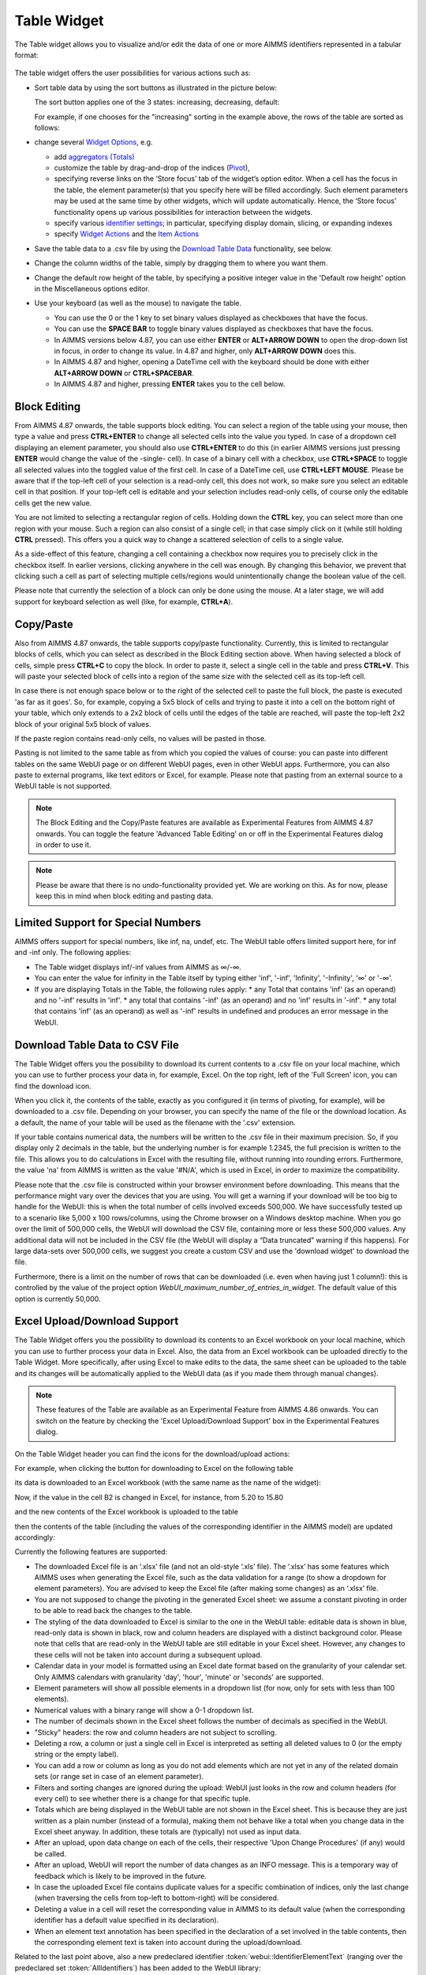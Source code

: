 Table Widget
============

.. |sort| image:: images/sort.png
.. |filtered-icon| image:: images/filtered_icon.png
.. |table-filtered| image:: images/headerfiltered_icon.png
.. |delete-filter-icon| image:: images/filterdelete_icon.png
.. |disable-rule| image:: images/enablerule_icon.png

The Table widget allows you to visualize and/or edit the data of one or more AIMMS identifiers represented in a tabular format:

  .. image:: images/Table-View1.png 
        :align: center 

The table widget offers the user possibilities for various actions such as:
		
* Sort table data by using the sort buttons as illustrated in the picture below: 

  .. image:: images/Table-View2.png 
        :align: center 

  The sort button applies one of the 3 states: increasing, decreasing, default:

  .. image:: images/Table-View3.png 
        :align: center	

  For example, if one chooses for the "increasing" sorting in the example above, the rows of the table are sorted as follows:
  
  .. image:: images/Table-View4.png 
        :align: center  
		
* change several `Widget Options <widget-options.html>`_, e.g.

  * add `aggregators (Totals) <widget-options.html#totals>`_
  * customize the table by drag-and-drop of the indices (`Pivot <widget-options.html#pivot>`_), 
  * specifying reverse links on the ‘Store focus’ tab of the widget’s option editor. 
    When a cell has the focus in the table, the element parameter(s) that you specify here will be filled accordingly. Such element parameters may be used at the same time by other widgets, which will update automatically. Hence, the ‘Store focus’ functionality opens up various possibilities for interaction between the widgets.
  * specify various `identifier settings <widget-options.html#identifier-settings>`_; in particular, specifying display domain, slicing, or expanding indexes
  * specify `Widget Actions <widget-options.html#widget-actions>`_ and the `Item Actions <widget-options.html#item-actions>`_ 
            
* Save the table data to a .csv file by using the `Download Table Data <#download-table-data>`_ functionality, see below.

* Change the column widths of the table, simply by dragging them to where you want them.

* Change the default row height of the table, by specifying a positive integer value in the 'Default row height' option in the Miscellaneous options editor.

* Use your keyboard (as well as the mouse) to navigate the table.

  * You can use the 0 or the 1 key to set binary values displayed as checkboxes that have the focus.
  
  * You can use the **SPACE BAR** to toggle binary values displayed as checkboxes that have the focus.
    
  * In AIMMS versions below 4.87, you can use either **ENTER** or **ALT+ARROW DOWN** to open the drop-down list in focus, in order to change its value. In 4.87 and higher, only **ALT+ARROW DOWN** does this.

  * In AIMMS 4.87 and higher, opening a DateTime cell with the keyboard should be done with either **ALT+ARROW DOWN** or **CTRL+SPACEBAR**.

  * In AIMMS 4.87 and higher, pressing **ENTER** takes you to the cell below.



Block Editing
-------------

From AIMMS 4.87 onwards, the table supports block editing. You can select a region of the table using your mouse, then type a value and press **CTRL+ENTER** to change all selected cells into the value you typed. In case of a dropdown cell displaying an element parameter, you should also use **CTRL+ENTER** to do this (in earlier AIMMS versions just pressing **ENTER** would change the value of the -single- cell). In case of a binary cell with a checkbox, use **CTRL+SPACE** to toggle all selected values into the toggled value of the first cell. In case of a DateTime cell, use **CTRL+LEFT MOUSE**. Please be aware that if the top-left cell of your selection is a read-only cell, this does not work, so make sure you select an editable cell in that position. If your top-left cell is editable and your selection includes read-only cells, of course only the editable cells get the new value.

You are not limited to selecting a rectangular region of cells. Holding down the **CTRL** key, you can select more than one region with your mouse. Such a region can also consist of a single cell; in that case simply click on it (while still holding **CTRL** pressed). This offers you a quick way to change a scattered selection of cells to a single value.

As a side-effect of this feature, changing a cell containing a checkbox now requires you to precisely click in the checkbox itself. In earlier versions, clicking anywhere in the cell was enough. By changing this behavior, we prevent that clicking such a cell as part of selecting multiple cells/regions would unintentionally change the boolean value of the cell.

Please note that currently the selection of a block can only be done using the mouse. At a later stage, we will add support for keyboard selection as well (like, for example, **CTRL+A**).

Copy/Paste
----------

Also from AIMMS 4.87 onwards, the table supports copy/paste functionality. Currently, this is limited to rectangular blocks of cells, which you can select as described in the Block Editing section above. When having selected a block of cells, simple press **CTRL+C** to copy the block. In order to paste it, select a single cell in the table and press **CTRL+V**. This will paste your selected block of cells into a region of the same size with the selected cell as its top-left cell. 

In case there is not enough space below or to the right of the selected cell to paste the full block, the paste is executed 'as far as it goes'. So, for example, copying a 5x5 block of cells and trying to paste it into a cell on the bottom right of your table, which only extends to a 2x2 block of cells until the edges of the table are reached, will paste the top-left 2x2 block of your original 5x5 block of values.

If the paste region contains read-only cells, no values will be pasted in those.

Pasting is not limited to the same table as from which you copied the values of course: you can paste into different tables on the same WebUI page or on different WebUI pages, even in other WebUI apps. Furthermore, you can also paste to external programs, like text editors or Excel, for example. Please note that pasting from an external source to a WebUI table is not supported.

.. note::

   The Block Editing and the Copy/Paste features are available as Experimental Features from AIMMS 4.87 onwards. You can toggle the feature 'Advanced Table Editing' on or off in the Experimental Features dialog in order to use it.

.. note::

   Please be aware that there is no undo-functionality provided yet. We are working on this. As for now, please keep this in mind when block editing and pasting data.


Limited Support for Special Numbers
-----------------------------------

AIMMS offers support for special numbers, like inf, na, undef, etc. The WebUI table offers limited support here, for inf and -inf only. The following applies:

* The Table widget displays inf/-inf values from AIMMS as ∞/-∞.
* You can enter the value for infinity in the Table itself by typing either 'inf', '-inf', 'Infinity', '-Infinity', '∞' or '-∞'.
* If you are displaying Totals in the Table, the following rules apply:
  * any Total that contains 'inf' (as an operand) and no '-inf' results in 'inf'.
  * any total that contains '-inf' (as an operand) and no 'inf' results in '-inf'.
  * any total that contains 'inf' (as an operand) as well as '-inf' results in undefined and produces an error message in the WebUI.


Download Table Data to CSV File
-------------------------------
  
The Table Widget offers you the possibility to download its current contents to a .csv file on your local machine, which you can use to further process your data in, for example, Excel. On the top right, left of the 'Full Screen' icon, you can find the download icon. 

.. image:: images/Table-SaveCSV.png
    :align: center

When you click it, the contents of the table, exactly as you configured it (in terms of pivoting, for example), will be downloaded to a .csv file. Depending on your browser, you can specify the name of the file or the download location. As a default, the name of your table will be used as the filename with the '.csv' extension.

If your table contains numerical data, the numbers will be written to the .csv file in their maximum precision. So, if you display only 2 decimals in the table, but the underlying number is for example 1.2345, the full precision is written to the file. This allows you to do calculations in Excel with the resulting file, without running into rounding errors. Furthermore, the value 'na' from AIMMS is written as the value '#N/A', which is used in Excel, in order to maximize the compatibility.

Please note that the .csv file is constructed within your browser environment before downloading. This means that the performance might vary over the devices that you are using. You will get a warning if your download will be too big to handle for the WebUI: this is when the total number of cells involved exceeds 500,000. We have successfully tested up to a scenario like 5,000 x 100 rows/columns, using the Chrome browser on a Windows desktop machine. When you go over the limit of 500,000 cells, the WebUI will download the CSV file, containing more or less these 500,000 values. Any additional data will not be included in the CSV file (the WebUI will display a “Data truncated” warning if this happens). For large data-sets over 500,000 cells, we suggest you create a custom CSV and use the 'download widget' to download the file. 

Furthermore, there is a limit on the number of rows that can be downloaded (i.e. even when having just 1 column!): this is controlled by the value of the project option *WebUI_maximum_number_of_entries_in_widget*. The default value of this option is currently 50,000.


Excel Upload/Download Support
-----------------------------

The Table Widget offers you the possibility to download its contents to an Excel workbook on your local machine, which you can use to further process your data in Excel.
Also, the data from an Excel workbook can be uploaded directly to the Table Widget.         
More specifically, after using Excel to make edits to the data, the same sheet can be uploaded to the table and its changes will be automatically applied to the WebUI data (as if you made them through manual changes). 

.. note::

   These features of the Table are available as an Experimental Feature from AIMMS 4.86 onwards. You can switch on the feature by checking the 'Excel Upload/Download Support' box in the Experimental Features dialog.

On the Table Widget header you can find the icons for the download/upload actions:

.. image:: images/Table-Excel-Download-Upload-Icons.png  
    :align: center

For example, when clicking the button for downloading to Excel on the following table

.. image:: images/Table-Excel-Download-ex-1.png
    :align: center

\

its data is downloaded to an Excel workbook (with the same name as the name of the widget):

.. image:: images/Table-Excel-Download-ex-2.png
    :align: center

\

Now, if the value in the cell B2 is changed in Excel, for instance, from 5.20 to 15.80 

.. image:: images/Table-Excel-Upload-ex-1.png
    :align: center

\

and the new contents of the Excel workbook is uploaded to the table

.. image:: images/Table-Excel-Upload-ex-2.png
    :align: center

\

then the contents of the table (including the values of the corresponding identifier in the AIMMS model) are updated accordingly:

.. image:: images/Table-Excel-Upload-ex-3.png
    :align: center

\

Currently the following features are supported:

* The downloaded Excel file is an ‘.xlsx’ file (and not an old-style ‘.xls’ file). The ‘.xlsx’ has some features which AIMMS uses when generating the Excel file, such as the data validation for a range (to show a dropdown for element parameters). You are advised to keep the Excel file (after making some changes) as an ‘.xlsx’ file.
* You are not supposed to change the pivoting in the generated Excel sheet: we assume a constant pivoting in order to be able to read back the changes to the table.
* The styling of the data downloaded to Excel is similar to the one in the WebUI table: editable data is shown in blue, read-only data is shown in black, row and column headers are displayed with a distinct background color. Please note that cells that are read-only in the WebUI table are still editable in your Excel sheet. However, any changes to these cells will not be taken into account during a subsequent upload.
* Calendar data in your model is formatted using an Excel date format based on the granularity of your calendar set. Only AIMMS calendars with granularity 'day', 'hour', 'minute' or 'seconds' are supported.
* Element parameters will show all possible elements in a dropdown list (for now, only for sets with less than 100 elements).
* Numerical values with a binary range will show a 0-1 dropdown list.
* The number of decimals shown in the Excel sheet follows the number of decimals as specified in the WebUI.
* "Sticky" headers: the row and column headers are not subject to scrolling.
* Deleting a row, a column or just a single cell in Excel is interpreted as setting all deleted values to 0 (or the empty string or the empty label).
* You can add a row or column as long as you do not add elements which are not yet in any of the related domain sets (or range set in case of an element parameter). 
* Filters and sorting changes are ignored during the upload: WebUI just looks in the row and column headers (for every cell) to see whether there is a change for that specific tuple.
* Totals which are being displayed in the WebUI table are not shown in the Excel sheet. This is because they are just written as a plain number (instead of a formula), making them not behave like a total when you change data in the Excel sheet anyway. In addition, these totals are (typically) not used as input data.
* After an upload, upon data change on each of the cells, their respective 'Upon Change Procedures' (if any) would be called.
* After an upload, WebUI will report the number of data changes as an INFO message. This is a temporary way of feedback which is likely to be improved in the future.
* In case the uploaded Excel file contains duplicate values for a specific combination of indices, only the last change (when traversing the cells from top-left to bottom-right) will be considered.
* Deleting a value in a cell will reset the corresponding value in AIMMS to its default value (when the corresponding identifier has a default value specified in its declaration).
* When an element text annotation has been specified in the declaration of a set involved in the table contents, then the corresponding element text is taken into account during the upload/download. 

Related to the last point above, also a new predeclared identifier :token:`webui::IdentifierElementText` (ranging over the predeclared set :token:`AllIdentifiers`) has been added to the WebUI library: 

.. image:: images/IdentElementText.png
    :align: center

\

This predeclared string parameter can be used to specify some element text for identifiers in your WebUI and it is especially useful for supporting element text while downloading/uploading Excel files from/to a WebUI table 
(the application-specific 'properties' files were not sufficient for this purpose). 
Note that, the translations encountered when parsing the 'properties' files are not automatically used to populate the values of the identifier :token:`webui::IdentifierElementText`.
So, the app developer must assign the desired string values to this predeclared string parameter (for example, by using a procedure) upon the startup of the project.
In that case, the string values available for the :token:`webui::IdentifierElementText` identifier will be used while downloading/uploading Excel files from/to a WebUI table. 

Clearly, the :token:`webui::IdentifierElementText` can be assigned values for all the identifiers in the <IDENTIFIER-SET> specified by the contents of a WebUI table. 
Moreover, it can also be assigned values for the indexes involved in the table contents (here indexes are referred to as elements in the predeclared set :token:`AllIdentifiers`).
This means that also the table headers corresponding to such indexes may be translated by using the values of the :token:`webui::IdentifierElementText`.
It is important to note that the value of :token:`webui::IdentifierElementText` on an index is the one which matters in the context of a table (and not the value of :token:`webui::IdentifierElementText` on the set which is the range of that index).
In particular, this implies that, if a set has two or more indexes, then each of its indexes may get a different name through the string value of :token:`webui::IdentifierElementText` applied on that index.


.. note::

   If a table contains more than one (numerical) identifier and the <IDENTIFIER-SET> index is pivoted to Totals, then the contents of the table may be downloaded, but it cannot be overwritten by an upload, because those (computed) totals have an implicit (runtime) definition in the AIMMS model. 
   Moreover, if a value representing a total had to be distributed among several identifiers values upon upload to the table, it would be rather ambiguous how this was to be done. 
   
The following aspects are not (yet) supported, but may be subject to further improvements:

• No support for the display of units of measurement (in the downloaded Excel file). Only the plain values (without units) are subject to the download/upload actions.
• There is no dedicated 'procedure upon upload'. The reason for this drawback is that currently the upload changes are applied as if they were a sequence of manual edits. 


Controlling the CSV and Excel functionality
-------------------------------------------

Although downloading the Table content as a CSV file or as an Excel file can greatly enhance your end users' workflow, there might also be a risk. If the table widget displays sensitive data, for example, it should not be easy for the end user to download the complete table to a CSV/Excel file. With such a scenario in mind, we introduced the option 'Show Upload/Download Data Controls' (on the 'Miscellaneous' tab) to switch off these possibilities, per table widget.

.. note::

    The 'Show Upload/Download Data Controls' option was introduced in AIMMS 4.88. Since its default value is Off (whereas before this AIMMS version the controls were always visible by default), this means that if you have table widgets in your existing applications for which you want the user to be able to use this functionality, you should switch the option to On for all these tables. We are still working on a global setting, with which you can override the default for all tables at once.


If you are using the 'Excel Upload/Download Support' experimental feature, the setting of this option affects both the CSV and the Excel functionality. As a result, enabling the option will get you the 3 icons in your table header (Excel download, Excel upload and CSV download). If you do not have the 'Excel Upload/Download Support' experimental feature active, the option will only control the CSV download feature, so enabling it then will just show the CSV download icon in the table header.


Creating Read-Only Cells
------------------------------------

By using flags (in runtime)
^^^^^^^^^^^^^^^^^^^^^^^^^^^^

In a Table widget, it is possible to make specific cells read-only for the user. You can do this by using an extra string parameter in your model, which has the same name and index domain as the identifier which defines the content of the table, only post-fixed with :token:`_flags`. So, if you have a Table widget showing the content of parameter :token:`MyTableData(i, j)`, you should add a string parameter called :token:`MyTableData_flags(i, j)` in your model. In order to actually make some cells read-only, you have to set the value of the right index combination(s) to :token:`"readonly"`. So, in our example, you should add a line like:

.. code::

    MyTableData_flags(i, 'some_value_for_j') := "readonly";

After doing so, the affected cells in your Table widget will be displayed (in the default WebUI theme) in black, indicating that they cannot be edited. All the other cells are in the default (blue) color.

In case you want to change a cell to become editable again, you have to assign the empty string to the corresponding flags-identifier. So, to undo the effect of the above statement, you should execute the following code:

.. code::

    MyTableData_flags(i, 'some_value_for_j') := "";

By using the :any:`CurrentInputs` set (in runtime)
^^^^^^^^^^^^^^^^^^^^^^^^^^^^^^^^^^^^^^^^^^^^^^^^^^^^

Another way to influence the modifiability of cells, is to use the :any:`CurrentInputs` set of AIMMS. This set is a predeclared subset of :any:`AllIdentifiers`. The identifiers referenced in it are modifiable sets and parameters in both the WinUI and the WebUI. Consider a parameter :token:`P`. Without further specification, this parameter is a parameter that can be modified both in the WinUI and in the WebUI. By removing this element :token:`'P'` from :any:`CurrentInputs`, the parameter :token:`P` will no longer be modifiable in either the WinUI or the WebUI.

.. code::

    CurrentInputs := CurrentInputs - 'MyTableData';
    
By using the WebUI authorization (not in runtime)
^^^^^^^^^^^^^^^^^^^^^^^^^^^^^^^^^^^^^^^^^^^^^^^^^^

You may use the Authorization support from the WebUI Library described in :doc:`../webui/creating`. 
Please mind this authorization is not updated at WebUI runtime. Thus, the following code should be part of the `PostMainInitialization` predeclared procedure or the Startup Procedure ( :menuselection:`Settings===>Project Options===> Startup & authorization` ). 

.. code::
    
    ! Turns MyTableData identifier read-only
    webui::IdentifierAuthorization('MyTableData') := 4;

Authorization Schema reminder:

+--------------------------+-------+-----------------------------------------------------------------------------------------------------------------------------------------------------------------------------------------------------------------------------------+
| Identifier Authorization | Value | Description                                                                                                                                                                                                                       |
+==========================+=======+===================================================================================================================================================================================================================================+
| no access                | 0     | No data will be shown in the WebUI, even if the identifier is specified in a widget in the WebUI. Procedures will not be executed                                                                                                 |
+--------------------------+-------+-----------------------------------------------------------------------------------------------------------------------------------------------------------------------------------------------------------------------------------+
| read access              | 4     | Data will be displayed in the WebUI, but will be shown as read-only data. Data changes via the WebUI are prohibited. Procedures will not be executed.                                                                             |
+--------------------------+-------+-----------------------------------------------------------------------------------------------------------------------------------------------------------------------------------------------------------------------------------+
| read and execute access  | 5     | Data will be displayed in the WebUI, but will be shown as read-only data. Data changes via the WebUI are prohibited. Procedures with this permission can be executed from within the WebUI.                                       |
+--------------------------+-------+-----------------------------------------------------------------------------------------------------------------------------------------------------------------------------------------------------------------------------------+
| read and write access    | 6     | Data will be displayed in the WebUI, and are displayed as editable if no other restrictions prohibit editing the data (e.g. defined identifiers). Data changes via the WebUI are not prohibited. Procedures will not be executed. |
+--------------------------+-------+-----------------------------------------------------------------------------------------------------------------------------------------------------------------------------------------------------------------------------------+
| full access              | 7     | Data will be displayed in the WebUI, and are displayed as editable if no other restrictions prohibit editing the data (e.g. defined identifiers). Procedures with this permission can be executed from within the WebUI.          |
+--------------------------+-------+-----------------------------------------------------------------------------------------------------------------------------------------------------------------------------------------------------------------------------------+

Data Filtering on the Table
---------------------------

.. note::

  Filters are readily available for the table and there is no need to create a specification or configuration in the model. This is an end-user tool.

  Filtering is available on tables that are added to Regular pages and Side Panel pages. It is currently not possible to add filter rules to tables added to Dialog pages. 

When working with tables you could be looking at a lot of data. It can be difficult to find information quickly in such cases. Filters can be used to narrow down the data in your table, allowing you to view only the information you need.

Filters are useful when you want to focus only on specific information in a large dataset in a table. Filtering doesn't remove or modify data, it just changes which records appear on your widget. Filtering lets you temporarily hide unwanted data.

To add filter rules
^^^^^^^^^^^^^^^^^^^

#. In order for filtering to work correctly, your table should include at least one row and column header, which is used to identify the name of each column and row. In the example, the table columns and rows can be identified by the headers Centers and Factories respectively.

    .. image:: images/TableFilters_Example.png
        :align: center

#. A drop-down arrow will appear in the header cell for each column/row. Click the drop-down arrow for the column/row you want to filter and click on the "Add Filters Rule" option. In our example, we will filter the column "Copenhagen".

    .. image:: images/TableFilters_AddFilter.png
        :align: center

#. The Filter dialog will appear, where you can select the desired operator and enter the value. We will filter for values greater than 9.

    .. image:: images/TableFilters_SelectOperator.png
        :align: center
    
    .. image:: images/TableFilters_AddRule.png
        :align: center

    You can also find an operator by typing it in the dropdown field. For example, to see operators that have “greater” just type the word or the mathematical symbol in the field.

    .. image:: images/TableFilters_SearchRule.png
        :align: center

#. Click on "Apply" or "Apply and Close".

    .. image:: images/TableFilters_ApplyRule.png
        :align: center

    The Apply button will apply the rule and the dialog will stay open, allowing you to e.g. add another rule. The data will be filtered and visible on the table, as illustrated above.  
    
    The Apply and Close button will apply the rule and close the dialog as well.

#. The data will be filtered, temporarily hiding any content that doesn't match the criteria. In our example, only 2 values greater than 9 are visible.

    .. image:: images/TableFilters_ApplyRule.png
        :align: center

#. The column will have an indication |filtered-icon| that a filter has been applied. The header cell will also be highlighted with a different color.

    .. image:: images/TableFilters_Filtered.png
        :align: center

    The table header also show an indication |table-filtered| that a filter has been applied to the table.

#. To apply multiple rules follow the instructions again. The below illustration shows another filter applied to the row header cell "London" for values lesser than 10.

    .. image:: images/TableFilters_TwoFilters.png
        :align: center

    You can also add multiple rules for the same column or row. When two or more rules are added to the same column or row, the data for that respective column or row will display data that meets all rules combined (logical AND condition).

New rules are added to the bottom of the list of rules in the dialog. You can reorder these rules by dragging and dropping the rules in the desired order. 

The below illustration shows the effect of reordering rules. We applied two rules, the first rule to the row "Zurich" and the second to the row "Hamburg".

    .. image:: images/TableFilters_FilterOrder1.png
        :align: center

    .. image:: images/TableFilters_FilterOrder1_Result.png
        :align: center

The data shows five columns that meet the applied rules. When we reorder the second rule to the top it results in different data resulting in only four columns.

    .. image:: images/TableFilters_FilterOrder2.png
        :align: center

    .. image:: images/TableFilters_FilterOrder2_Result.png
        :align: center

You can edit values and use the table normally after the data is filtered. If you change a value for a filtered column or row, the data might change based on the filter rules set.

.. note:: When filtering data on columns and rows, select either a numeric or string operator based on the data in the column/row. If the data is numeric use one of the numeric operators and if the data is alphanumeric use one of the string operators. When an element parameter is added to the table, the data will be treated either as numeric or alphanumeric. It is currently not possible to select elements while adding a filter rule the way it can be done when filtering headers, which is explained in the below section. 

To add filter rules to columns/row headers
^^^^^^^^^^^^^^^^^^^^^^^^^^^^^^^^^^^^^^^^^^

Similarly, you can also add filters to the column or row headers. For headers, only five :ref:`string operators <string-operators>` are available; "is", "is not", "contains", "does not contain" and ":ref:`matches regex<RegExp>`".

The "is" and "is not" operators allow you to select one or more elements from the dropdown list. In our example, we will filter the row header "Centers". Here we select 2 elements: Copenhagen and Frankfurt. 

    .. image:: images/TableFilters_FilterHeaderAdd.png
        :align: center

    .. image:: images/TableFilters_FilterHeaderDialog.png
        :align: center

    .. image:: images/TableFilters_FilterHeaderSelect1.png
        :align: center

    .. image:: images/TableFilters_FilterHeaderSelect2.png
        :align: center

    .. image:: images/TableFilters_FilterHeader_Result.png
        :align: center

The same visual indications are seen when the filters are applied as explained in the above steps.

You can also remove selected elements by either clicking on the "x" on each individual element, or remove the complete selection by clicking the "X" in the selection box, as illustrated below.

    .. image:: images/TableFilters_FilterHeaderRemove1.png
        :align: center

    .. image:: images/TableFilters_FilterHeaderRemoveAll.png
        :align: center

To edit filter rules
^^^^^^^^^^^^^^^^^^^^

#. Click on the filter icon on the table header |table-filtered| to open the filter dialog. You can also choose to open the dialog by clicking on the drop-down and the clicking on the "Add Filters Rule" option.

    .. image:: images/TableFilters_EditFilter.png
        :align: center

#. Change the desired rule and click Apply or Apply and Close. In our example, we will change the value for the first rule from 9 to 10.

    .. image:: images/TableFilters_EditFirstFilter.png
        :align: center

    .. image:: images/TableFilters_EditFirstFilterResult.png
        :align: center

    You can change multiple rules consecutively and then click either action button. 

To clear filter rules
^^^^^^^^^^^^^^^^^^^^^

#. Click on the filter icon on the table header |table-filtered| to open the filter dialog. You can also choose to open the dialog by clicking on the drop-down and the clicking on the "Add Filters Rule" option.

    .. image:: images/TableFilters_EditFilter.png
        :align: center

#. Click on the delete icon |delete-filter-icon| for the respective rule and either Apply or Apply and Close the dialog. In our example, we will delete the rule applied to the column header cell "Copenhagen".

      .. image:: images/TableFilters_DeletedFilter.png
        :align: center

#. If you do not want to delete the rule and just want to disable it, click on the enable/disable rule switch |disable-rule|, and click either action button. 

    .. image:: images/TableFilters_DisabledFilter.png
        :align: center

    When a rule is disabled it will remain in the filter dialog but will not be applied. The disable rule option is useful when the applied filters result is an empty table. You can disable certain rules and check the results.

#. In either case, deleting or disabling a rule, the data will be filtered only on enabled rules. In our example, the rule on the row header cell "London" is applicable. The indication for the deleted or disabled rule will also be removed.

    .. image:: images/TableFilters_DisabledFilterResult.png
        :align: center

#. To clear all filter rules, click "Clear All Filters". This will clear all enabled and disabled rules and close the dialog, resulting in the original data on the table. 


Operators
^^^^^^^^^

The operators provided are specific to numeric and string/element valued data. The below tables explains each of the operators.

+-----------------------------------+-------------------------------------------------------------------------------------------+
| Numeric Operators                 | Result                                                                                    |
+===================================+===========================================================================================+
| is equal to (=)                   | All data that is equal to the entered value is displayed.                                 |
+-----------------------------------+-------------------------------------------------------------------------------------------+
| is not equal to (!=)              | All data except the entered value is displayed.                                           |
+-----------------------------------+-------------------------------------------------------------------------------------------+
| is less than (<)                  | All data that is lesser than the entered value is displayed                               |
+-----------------------------------+-------------------------------------------------------------------------------------------+
| is less than or equal to (<=)     | All data that is lesser than or equal to the entered value is displayed                   |
+-----------------------------------+-------------------------------------------------------------------------------------------+
| is greater than (>)               | All data that is greater than the entered value is displayed                              |
+-----------------------------------+-------------------------------------------------------------------------------------------+
| is greater than or equal to (>=)  | All data that is greater than or equal to the entered value is displayed                  |
+-----------------------------------+-------------------------------------------------------------------------------------------+
| is in between                     | All data that is in between the range of and equal to the two entered values are displayed|
+-----------------------------------+-------------------------------------------------------------------------------------------+
| is not in between                 | All data that is outside the range of the two entered values are displayed                |
+-----------------------------------+-------------------------------------------------------------------------------------------+
| show top                          | Displays the highest N values in descending order. N is the value entered.                |
+-----------------------------------+-------------------------------------------------------------------------------------------+
| show bottom                       | Displays the lowest N values in ascending order. N is the value entered.                  |
+-----------------------------------+-------------------------------------------------------------------------------------------+

When adding rules to numeric operators, characters cannot be entered. The field accepts only numeric values.

.. note ::
    When ``show top`` or ``show bottom`` operators are used on a column/row, since the data is already sorted, sorting on other columns/rows will not be available. 

    The ``is equal to (=)`` and ``is not equal to (!=)`` filters data that is displayed in the table. The other operators will filter data on the actual stored data which may vary in the number of decimals.

.. _string-operators:

+------------------------------+-------------------------------------------------------------------------------------------+
| String/Elt Operators         | Result                                                                                    |
+==============================+===========================================================================================+
| contains                     | All data that contains the entered characters are displayed                               |
+------------------------------+-------------------------------------------------------------------------------------------+
| does not contain             | All data except the strings that contain the entered characters are displayed             |
+------------------------------+-------------------------------------------------------------------------------------------+
| is                           | All data that is an exact match to the entered characters are displayed                   |
+------------------------------+-------------------------------------------------------------------------------------------+
| is not                       |All data except the strings that are an exact match to the entered characters are displayed|
+------------------------------+-------------------------------------------------------------------------------------------+
| starts with                  | All data that start with the entered characters are displayed                             |
+------------------------------+-------------------------------------------------------------------------------------------+
| ends with                    | All data that end with the entered characters are displayed                               |
+------------------------------+-------------------------------------------------------------------------------------------+
| matches regex                | All data that match the specified regular expression are displayed (see below)            |
+------------------------------+-------------------------------------------------------------------------------------------+

.. _RegExp:

Regular Expressions
^^^^^^^^^^^^^^^^^^^

The last String/Elt Operator mentioned in the tables above ('matches regex') needs some more explanation. It allows you to use regular expressions in your filtering, providing additional flexibility over the other String/Elt Operators. The regular expressions that are accepted are those that are accepted in all search boxes in the WebUI. For details and examples on which expression you can use and on how to use them, please refer to the `documentation of the search boxes <widget-manager.html#using-the-search-boxes>`_.

Best Practices
^^^^^^^^^^^^^^

#. When using the range operator, i.e. "in between" or "not in between", for decimal values, you might want to input values that have a small variance.  

#. To apply a filter rule on data that are dates, we advise the use of the string operators. The dates are stored in string format in AIMMS.

#. If filter rules are applied and the data in the table changes based on other interactions, please be aware that the filters will still be applied. 

#. When filters are applied and if you add/remove content, change the widget type, change the slicing information or change the pivot the applied filters will be cleared. This will be possible only if you have access to the widget settings.  


.. Important::
    When using aggregators like mean and count, please be aware the WebUI may display different results depending on whether filters are applied or not. When no filters are applied, these aggregators are computed by the AIMMS engine which does not take into account whether columns/rows are visible in the WebUI. In such a case the results may be different than what an end-user might expect because they may assume that the aggregators may be computed using the visible columns/rows only.

    When filters are applied, the aggregators are computed using only the columns/rows that are displayed using the current set of filters, which may lead to a different set of results even when the filters do not change the content of the filtered/non-filtered table.
    
    To prevent any confusion with your end-users when using aggregators like mean and count, you are therefore advised to use a display domain that will make sure that any columns/rows included in the aggregator computations will also be visible on the screen.

Date and Time picker for Calendar elements
------------------------------------------

.. Important:: 
    The Date and Time picker is available in software versions from AIMMS 4.77 onwards.

A Date and Time picker is displayed to select a date and time when a `Calendar <https://how-to.aimms.com/Articles/189/189-using-calendars-in-aimms.html>`_ is referenced in a table. A calendar icon appears in the cell, on hover, that represent `Calendar <https://how-to.aimms.com/Articles/189/189-using-calendars-in-aimms.html>`_ elements and the picker is displayed by either clicking the calendar icon or double clicking on the cell.

.. Image:: images/DateTime_CalendarDefault.png
    :align: center

.. Image:: images/DateTime_CalendarIcon.png
    :align: center

The Date and Time picker makes it easy to differentiate between dates and to maintain a reference. The current date is displayed with a bold blue colour so the users can identify the current date easily. The selected date is highlighted with a blue background. Based on the calendar range, the date picker allows the user to select dates only from the range. Inactive dates are greyed out and cannot be selected. The date and time picker also has the option to select the current date and time by clicking on the "Today" button. The user can also clear the date by clicking the "Clear Date" button. The week numbers are also displayed for users who reference weeks by the week number.

.. Image:: images/DateTime_CalendarRanges.png
    :align: center

When the user selects a certain date, the picker automatically switches to the time picker. The user can also toggle between dates, months and years by clicking on the blue bar of the picker. The users can also change months or years by clicking on the arrows when on the respective selections.

.. Image:: images/DateTime_ToggleDMY.png
    :align: center

As mentioned above, the date picker allows selection of dates only in the range of the defined calendar. Although the actual time ranges are not confined when the time selection is made by the user, if a time is selected that might fall outside the range set in the calendar, an error "Selected Date/Time is outside of allowed range" will be displayed.

For example, if the calendar range is set from ``2019-10-07 06:00`` to ``2019-10-07 20:00``, and the user selects ``2019-10-07 21:00``, the error message "Selected Date/Time is outside of allowed range" will be displayed and the date will be set either to the previous value or left blank.

There are different combinations of the date and time picker which are controlled by the Unit property defined in the calendar.

+------------------------+-----------------------------------------------------------------------------------------------------------------------------+
| Calendar Unit          | Date and Time picker option                                                                                                 |
+========================+=============================================================================================================================+
| Century, Year          | The user is given the option to only select the year.                                                                       |
+------------------------+-----------------------------------------------------------------------------------------------------------------------------+
| Month                  | The user can select a year and the corresponding month.                                                                     |
+------------------------+-----------------------------------------------------------------------------------------------------------------------------+
| Day                    | The user can select a year, the corresponding month and date.                                                               |
+------------------------+-----------------------------------------------------------------------------------------------------------------------------+
| Hour                   | After selecting the date, the time picker is displayed where the user can select the hour.                                  |
+------------------------+-----------------------------------------------------------------------------------------------------------------------------+
| Minutes                | The user can select up-to the minute.                                                                                       |
+------------------------+-----------------------------------------------------------------------------------------------------------------------------+
| Second, Tick           | The user still gets the option to select up-to the minute. Selecting seconds and ticks is not possible at the moment.       |
+------------------------+-----------------------------------------------------------------------------------------------------------------------------+

When the Unit is set to Century, Year, Month or Day, the time picker is not displayed.

.. spelling::

    inf
    na
    undef
    modifiability